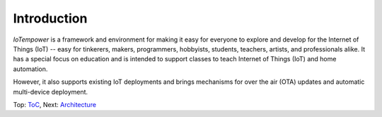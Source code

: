 Introduction
------------

*IoTempower* is a framework and environment
for making it easy for everyone to explore and develop for the
Internet of Things (IoT)
-- easy for tinkerers, makers, programmers, hobbyists, students, teachers, 
artists, and professionals alike.
It has a special focus on education and is intended to support classes to teach
Internet of Things (IoT) and
home automation.

However, it also supports existing IoT deployments and brings
mechanisms for over the air (OTA) updates and automatic
multi-device deployment.

Top: `ToC <index-doc.rst>`_, Next: `Architecture <architecture.rst>`_
